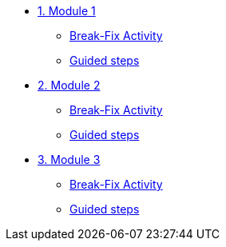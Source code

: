 * xref:module-01.adoc[1. Module 1]
** xref:module-01.adoc#bfxactivity[Break-Fix Activity]
** xref:module-01.adoc#guidedsteps[Guided steps]

* xref:module-02.adoc[2. Module 2]
** xref:module-02.adoc#bfxactivity[Break-Fix Activity]
** xref:module-02.adoc#guidedsteps[Guided steps]

* xref:module-03.adoc[3. Module 3]
** xref:module-03.adoc#bfxactivity[Break-Fix Activity]
** xref:module-03.adoc#guidedsteps[Guided steps]
